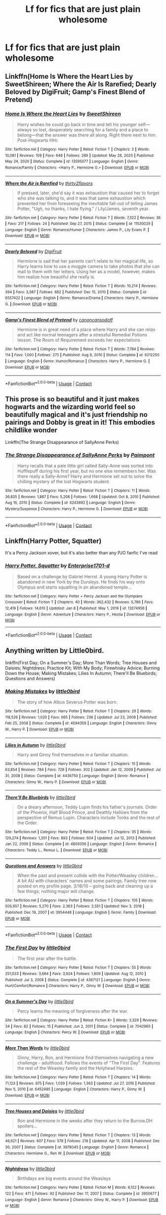 #+TITLE: Lf for fics that are just plain wholesome

* Lf for fics that are just plain wholesome
:PROPERTIES:
:Author: Pastelneonbright
:Score: 8
:DateUnix: 1611028254.0
:DateShort: 2021-Jan-19
:FlairText: Request
:END:

** Linkffn(Home Is Where the Heart Lies by SweetShireen; Where the Air Is Rarefied; Dearly Beloved by DigiFruit; Gamp's Finest Blend of Pretend)
:PROPERTIES:
:Author: rohan62442
:Score: 2
:DateUnix: 1611081452.0
:DateShort: 2021-Jan-19
:END:

*** [[https://www.fanfiction.net/s/13595077/1/][*/Home Is Where the Heart Lies/*]] by [[https://www.fanfiction.net/u/3714792/SweetShireen][/SweetShireen/]]

#+begin_quote
  Harry wishes he could go back in time and tell his younger self---always so lost, desperately searching for a family and a place to belong---that the answer was there all along. Right there next to him. Post-Hogwarts HHr.
#+end_quote

^{/Site/:} ^{fanfiction.net} ^{*|*} ^{/Category/:} ^{Harry} ^{Potter} ^{*|*} ^{/Rated/:} ^{Fiction} ^{T} ^{*|*} ^{/Chapters/:} ^{2} ^{*|*} ^{/Words/:} ^{10,081} ^{*|*} ^{/Reviews/:} ^{108} ^{*|*} ^{/Favs/:} ^{648} ^{*|*} ^{/Follows/:} ^{289} ^{*|*} ^{/Updated/:} ^{May} ^{28,} ^{2020} ^{*|*} ^{/Published/:} ^{May} ^{24,} ^{2020} ^{*|*} ^{/Status/:} ^{Complete} ^{*|*} ^{/id/:} ^{13595077} ^{*|*} ^{/Language/:} ^{English} ^{*|*} ^{/Genre/:} ^{Romance/Family} ^{*|*} ^{/Characters/:} ^{<Harry} ^{P.,} ^{Hermione} ^{G.>} ^{*|*} ^{/Download/:} ^{[[http://www.ff2ebook.com/old/ffn-bot/index.php?id=13595077&source=ff&filetype=epub][EPUB]]} ^{or} ^{[[http://www.ff2ebook.com/old/ffn-bot/index.php?id=13595077&source=ff&filetype=mobi][MOBI]]}

--------------

[[https://www.fanfiction.net/s/11530029/1/][*/Where the Air is Rarefied/*]] by [[https://www.fanfiction.net/u/61950/thirty2flavors][/thirty2flavors/]]

#+begin_quote
  If pressed, later, she'd say it was exhaustion that caused her to forget who she was talking to, and it was that same exhaustion which prevented her from foreseeing the inevitable fall-out of telling James Potter, "Ugh, no thanks, I hate flying." / Lily/James, seventh year.
#+end_quote

^{/Site/:} ^{fanfiction.net} ^{*|*} ^{/Category/:} ^{Harry} ^{Potter} ^{*|*} ^{/Rated/:} ^{Fiction} ^{T} ^{*|*} ^{/Words/:} ^{7,322} ^{*|*} ^{/Reviews/:} ^{36} ^{*|*} ^{/Favs/:} ^{217} ^{*|*} ^{/Follows/:} ^{24} ^{*|*} ^{/Published/:} ^{Sep} ^{27,} ^{2015} ^{*|*} ^{/Status/:} ^{Complete} ^{*|*} ^{/id/:} ^{11530029} ^{*|*} ^{/Language/:} ^{English} ^{*|*} ^{/Genre/:} ^{Romance/Humor} ^{*|*} ^{/Characters/:} ^{James} ^{P.,} ^{Lily} ^{Evans} ^{P.} ^{*|*} ^{/Download/:} ^{[[http://www.ff2ebook.com/old/ffn-bot/index.php?id=11530029&source=ff&filetype=epub][EPUB]]} ^{or} ^{[[http://www.ff2ebook.com/old/ffn-bot/index.php?id=11530029&source=ff&filetype=mobi][MOBI]]}

--------------

[[https://www.fanfiction.net/s/6557422/1/][*/Dearly Beloved/*]] by [[https://www.fanfiction.net/u/24391/DigiFruit][/DigiFruit/]]

#+begin_quote
  Hermione is sad that her parents can't relate to her magical life, so Harry learns how to use a muggle camera to take photos that she can mail to them with her letters. Using her as a model, however, makes him realize how beautiful she really is.
#+end_quote

^{/Site/:} ^{fanfiction.net} ^{*|*} ^{/Category/:} ^{Harry} ^{Potter} ^{*|*} ^{/Rated/:} ^{Fiction} ^{T} ^{*|*} ^{/Words/:} ^{10,214} ^{*|*} ^{/Reviews/:} ^{394} ^{*|*} ^{/Favs/:} ^{3,387} ^{*|*} ^{/Follows/:} ^{682} ^{*|*} ^{/Published/:} ^{Dec} ^{15,} ^{2010} ^{*|*} ^{/Status/:} ^{Complete} ^{*|*} ^{/id/:} ^{6557422} ^{*|*} ^{/Language/:} ^{English} ^{*|*} ^{/Genre/:} ^{Romance/Drama} ^{*|*} ^{/Characters/:} ^{Harry} ^{P.,} ^{Hermione} ^{G.} ^{*|*} ^{/Download/:} ^{[[http://www.ff2ebook.com/old/ffn-bot/index.php?id=6557422&source=ff&filetype=epub][EPUB]]} ^{or} ^{[[http://www.ff2ebook.com/old/ffn-bot/index.php?id=6557422&source=ff&filetype=mobi][MOBI]]}

--------------

[[https://www.fanfiction.net/s/6212250/1/][*/Gamp's Finest Blend of Pretend/*]] by [[https://www.fanfiction.net/u/1223678/canoncansodoff][/canoncansodoff/]]

#+begin_quote
  Hermione is in great need of a place where Harry and she can relax and act like normal teenagers after a stressful Remedial Potions lesson. The Room of Requirement exceeds her expectations.
#+end_quote

^{/Site/:} ^{fanfiction.net} ^{*|*} ^{/Category/:} ^{Harry} ^{Potter} ^{*|*} ^{/Rated/:} ^{Fiction} ^{T} ^{*|*} ^{/Words/:} ^{7,784} ^{*|*} ^{/Reviews/:} ^{114} ^{*|*} ^{/Favs/:} ^{1,000} ^{*|*} ^{/Follows/:} ^{275} ^{*|*} ^{/Published/:} ^{Aug} ^{6,} ^{2010} ^{*|*} ^{/Status/:} ^{Complete} ^{*|*} ^{/id/:} ^{6212250} ^{*|*} ^{/Language/:} ^{English} ^{*|*} ^{/Genre/:} ^{Humor/Romance} ^{*|*} ^{/Characters/:} ^{Harry} ^{P.,} ^{Hermione} ^{G.} ^{*|*} ^{/Download/:} ^{[[http://www.ff2ebook.com/old/ffn-bot/index.php?id=6212250&source=ff&filetype=epub][EPUB]]} ^{or} ^{[[http://www.ff2ebook.com/old/ffn-bot/index.php?id=6212250&source=ff&filetype=mobi][MOBI]]}

--------------

*FanfictionBot*^{2.0.0-beta} | [[https://github.com/FanfictionBot/reddit-ffn-bot/wiki/Usage][Usage]] | [[https://www.reddit.com/message/compose?to=tusing][Contact]]
:PROPERTIES:
:Author: FanfictionBot
:Score: 3
:DateUnix: 1611081506.0
:DateShort: 2021-Jan-19
:END:


** This prose is so beautiful and it just makes hogwarts and the wizarding world feel so beautifully magical and it's just friendship no pairings and Dobby is great in it! This embodies childlike wonder

Linkffn(The Strange Disappearance of SallyAnne Perks)
:PROPERTIES:
:Author: spookyshadowself
:Score: 1
:DateUnix: 1611131495.0
:DateShort: 2021-Jan-20
:END:

*** [[https://www.fanfiction.net/s/6243892/1/][*/The Strange Disappearance of SallyAnne Perks/*]] by [[https://www.fanfiction.net/u/2289300/Paimpont][/Paimpont/]]

#+begin_quote
  Harry recalls that a pale little girl called Sally-Anne was sorted into Hufflepuff during his first year, but no one else remembers her. Was there really a Sally-Anne? Harry and Hermione set out to solve the chilling mystery of the lost Hogwarts student.
#+end_quote

^{/Site/:} ^{fanfiction.net} ^{*|*} ^{/Category/:} ^{Harry} ^{Potter} ^{*|*} ^{/Rated/:} ^{Fiction} ^{T} ^{*|*} ^{/Chapters/:} ^{11} ^{*|*} ^{/Words/:} ^{36,835} ^{*|*} ^{/Reviews/:} ^{1,887} ^{*|*} ^{/Favs/:} ^{5,208} ^{*|*} ^{/Follows/:} ^{1,668} ^{*|*} ^{/Updated/:} ^{Oct} ^{8,} ^{2010} ^{*|*} ^{/Published/:} ^{Aug} ^{16,} ^{2010} ^{*|*} ^{/Status/:} ^{Complete} ^{*|*} ^{/id/:} ^{6243892} ^{*|*} ^{/Language/:} ^{English} ^{*|*} ^{/Genre/:} ^{Mystery/Suspense} ^{*|*} ^{/Characters/:} ^{Harry} ^{P.,} ^{Hermione} ^{G.} ^{*|*} ^{/Download/:} ^{[[http://www.ff2ebook.com/old/ffn-bot/index.php?id=6243892&source=ff&filetype=epub][EPUB]]} ^{or} ^{[[http://www.ff2ebook.com/old/ffn-bot/index.php?id=6243892&source=ff&filetype=mobi][MOBI]]}

--------------

*FanfictionBot*^{2.0.0-beta} | [[https://github.com/FanfictionBot/reddit-ffn-bot/wiki/Usage][Usage]] | [[https://www.reddit.com/message/compose?to=tusing][Contact]]
:PROPERTIES:
:Author: FanfictionBot
:Score: 1
:DateUnix: 1611131516.0
:DateShort: 2021-Jan-20
:END:


** Linkffn(Harry Potter, Squatter)

It's a Percy Jackson xover, but it's also better than any PJO fanfic I've read
:PROPERTIES:
:Author: kdbvols
:Score: 2
:DateUnix: 1611084190.0
:DateShort: 2021-Jan-19
:END:

*** [[https://www.fanfiction.net/s/13274956/1/][*/Harry Potter, Squatter/*]] by [[https://www.fanfiction.net/u/143877/Enterprise1701-d][/Enterprise1701-d/]]

#+begin_quote
  Based on a challenge by Gabriel Herrol. A young Harry Potter is abandoned in new York by the Dursleys. He finds his way onto Olympus and starts squatting in an abandoned temple...
#+end_quote

^{/Site/:} ^{fanfiction.net} ^{*|*} ^{/Category/:} ^{Harry} ^{Potter} ^{+} ^{Percy} ^{Jackson} ^{and} ^{the} ^{Olympians} ^{Crossover} ^{*|*} ^{/Rated/:} ^{Fiction} ^{T} ^{*|*} ^{/Chapters/:} ^{40} ^{*|*} ^{/Words/:} ^{362,432} ^{*|*} ^{/Reviews/:} ^{5,786} ^{*|*} ^{/Favs/:} ^{12,419} ^{*|*} ^{/Follows/:} ^{14,610} ^{*|*} ^{/Updated/:} ^{Jan} ^{8} ^{*|*} ^{/Published/:} ^{May} ^{1,} ^{2019} ^{*|*} ^{/id/:} ^{13274956} ^{*|*} ^{/Language/:} ^{English} ^{*|*} ^{/Genre/:} ^{Adventure} ^{*|*} ^{/Characters/:} ^{Harry} ^{P.,} ^{Hestia} ^{*|*} ^{/Download/:} ^{[[http://www.ff2ebook.com/old/ffn-bot/index.php?id=13274956&source=ff&filetype=epub][EPUB]]} ^{or} ^{[[http://www.ff2ebook.com/old/ffn-bot/index.php?id=13274956&source=ff&filetype=mobi][MOBI]]}

--------------

*FanfictionBot*^{2.0.0-beta} | [[https://github.com/FanfictionBot/reddit-ffn-bot/wiki/Usage][Usage]] | [[https://www.reddit.com/message/compose?to=tusing][Contact]]
:PROPERTIES:
:Author: FanfictionBot
:Score: 4
:DateUnix: 1611084217.0
:DateShort: 2021-Jan-19
:END:


** Anything written by Little0bird.

linkffn(First Day; On a Summer's Day; More Than Words; Tree Houses and Daisies; Nightdress; Practice Kit; With My Body; Firewhisky Advice; Burning Down the House; Making Mistakes; Lilies In Autumn; There'll Be Bluebirds; Questions and Answers)
:PROPERTIES:
:Author: Her-My-O-Nee
:Score: 0
:DateUnix: 1611111071.0
:DateShort: 2021-Jan-20
:END:

*** [[https://www.fanfiction.net/s/4094359/1/][*/Making Mistakes/*]] by [[https://www.fanfiction.net/u/1443437/little0bird][/little0bird/]]

#+begin_quote
  The story of how Albus Severus Potter was born.
#+end_quote

^{/Site/:} ^{fanfiction.net} ^{*|*} ^{/Category/:} ^{Harry} ^{Potter} ^{*|*} ^{/Rated/:} ^{Fiction} ^{T} ^{*|*} ^{/Chapters/:} ^{29} ^{*|*} ^{/Words/:} ^{118,526} ^{*|*} ^{/Reviews/:} ^{1,020} ^{*|*} ^{/Favs/:} ^{665} ^{*|*} ^{/Follows/:} ^{236} ^{*|*} ^{/Updated/:} ^{Jul} ^{23,} ^{2008} ^{*|*} ^{/Published/:} ^{Feb} ^{25,} ^{2008} ^{*|*} ^{/Status/:} ^{Complete} ^{*|*} ^{/id/:} ^{4094359} ^{*|*} ^{/Language/:} ^{English} ^{*|*} ^{/Characters/:} ^{Ginny} ^{W.,} ^{Harry} ^{P.} ^{*|*} ^{/Download/:} ^{[[http://www.ff2ebook.com/old/ffn-bot/index.php?id=4094359&source=ff&filetype=epub][EPUB]]} ^{or} ^{[[http://www.ff2ebook.com/old/ffn-bot/index.php?id=4094359&source=ff&filetype=mobi][MOBI]]}

--------------

[[https://www.fanfiction.net/s/4436750/1/][*/Lilies in Autumn/*]] by [[https://www.fanfiction.net/u/1443437/little0bird][/little0bird/]]

#+begin_quote
  Harry and Ginny find themselves in a familiar situation.
#+end_quote

^{/Site/:} ^{fanfiction.net} ^{*|*} ^{/Category/:} ^{Harry} ^{Potter} ^{*|*} ^{/Rated/:} ^{Fiction} ^{T} ^{*|*} ^{/Chapters/:} ^{15} ^{*|*} ^{/Words/:} ^{63,854} ^{*|*} ^{/Reviews/:} ^{784} ^{*|*} ^{/Favs/:} ^{728} ^{*|*} ^{/Follows/:} ^{302} ^{*|*} ^{/Updated/:} ^{Jan} ^{12,} ^{2009} ^{*|*} ^{/Published/:} ^{Jul} ^{31,} ^{2008} ^{*|*} ^{/Status/:} ^{Complete} ^{*|*} ^{/id/:} ^{4436750} ^{*|*} ^{/Language/:} ^{English} ^{*|*} ^{/Genre/:} ^{Romance} ^{*|*} ^{/Characters/:} ^{Ginny} ^{W.,} ^{Harry} ^{P.} ^{*|*} ^{/Download/:} ^{[[http://www.ff2ebook.com/old/ffn-bot/index.php?id=4436750&source=ff&filetype=epub][EPUB]]} ^{or} ^{[[http://www.ff2ebook.com/old/ffn-bot/index.php?id=4436750&source=ff&filetype=mobi][MOBI]]}

--------------

[[https://www.fanfiction.net/s/4809356/1/][*/There'll Be Bluebirds/*]] by [[https://www.fanfiction.net/u/1443437/little0bird][/little0bird/]]

#+begin_quote
  On a dreary afternoon, Teddy Lupin finds his father's journals. Order of the Phoenix, Half Blood Prince, and Deathly Hallows from the perspective of Remus Lupin. Characters include Tonks and the rest of the Order.
#+end_quote

^{/Site/:} ^{fanfiction.net} ^{*|*} ^{/Category/:} ^{Harry} ^{Potter} ^{*|*} ^{/Rated/:} ^{Fiction} ^{T} ^{*|*} ^{/Chapters/:} ^{35} ^{*|*} ^{/Words/:} ^{129,274} ^{*|*} ^{/Reviews/:} ^{1,201} ^{*|*} ^{/Favs/:} ^{893} ^{*|*} ^{/Follows/:} ^{604} ^{*|*} ^{/Updated/:} ^{Jul} ^{12,} ^{2013} ^{*|*} ^{/Published/:} ^{Jan} ^{22,} ^{2009} ^{*|*} ^{/Status/:} ^{Complete} ^{*|*} ^{/id/:} ^{4809356} ^{*|*} ^{/Language/:} ^{English} ^{*|*} ^{/Genre/:} ^{Romance} ^{*|*} ^{/Characters/:} ^{Teddy} ^{L.,} ^{Remus} ^{L.} ^{*|*} ^{/Download/:} ^{[[http://www.ff2ebook.com/old/ffn-bot/index.php?id=4809356&source=ff&filetype=epub][EPUB]]} ^{or} ^{[[http://www.ff2ebook.com/old/ffn-bot/index.php?id=4809356&source=ff&filetype=mobi][MOBI]]}

--------------

[[https://www.fanfiction.net/s/3954448/1/][*/Questions and Answers/*]] by [[https://www.fanfiction.net/u/1443437/little0bird][/little0bird/]]

#+begin_quote
  When the past and present collide with the Potter/Weasley children... A bit AU with characters' names and some pairings. Family tree now posted on my profile page. 3/16/10 -- going back and cleaning up a few things; nothing major will change.
#+end_quote

^{/Site/:} ^{fanfiction.net} ^{*|*} ^{/Category/:} ^{Harry} ^{Potter} ^{*|*} ^{/Rated/:} ^{Fiction} ^{T} ^{*|*} ^{/Chapters/:} ^{105} ^{*|*} ^{/Words/:} ^{505,957} ^{*|*} ^{/Reviews/:} ^{5,270} ^{*|*} ^{/Favs/:} ^{2,363} ^{*|*} ^{/Follows/:} ^{2,551} ^{*|*} ^{/Updated/:} ^{Nov} ^{3,} ^{2018} ^{*|*} ^{/Published/:} ^{Dec} ^{19,} ^{2007} ^{*|*} ^{/id/:} ^{3954448} ^{*|*} ^{/Language/:} ^{English} ^{*|*} ^{/Genre/:} ^{Family} ^{*|*} ^{/Download/:} ^{[[http://www.ff2ebook.com/old/ffn-bot/index.php?id=3954448&source=ff&filetype=epub][EPUB]]} ^{or} ^{[[http://www.ff2ebook.com/old/ffn-bot/index.php?id=3954448&source=ff&filetype=mobi][MOBI]]}

--------------

*FanfictionBot*^{2.0.0-beta} | [[https://github.com/FanfictionBot/reddit-ffn-bot/wiki/Usage][Usage]] | [[https://www.reddit.com/message/compose?to=tusing][Contact]]
:PROPERTIES:
:Author: FanfictionBot
:Score: 0
:DateUnix: 1611111146.0
:DateShort: 2021-Jan-20
:END:


*** [[https://www.fanfiction.net/s/4367121/1/][*/The First Day/*]] by [[https://www.fanfiction.net/u/1443437/little0bird][/little0bird/]]

#+begin_quote
  The first year after the battle.
#+end_quote

^{/Site/:} ^{fanfiction.net} ^{*|*} ^{/Category/:} ^{Harry} ^{Potter} ^{*|*} ^{/Rated/:} ^{Fiction} ^{T} ^{*|*} ^{/Chapters/:} ^{55} ^{*|*} ^{/Words/:} ^{251,033} ^{*|*} ^{/Reviews/:} ^{3,664} ^{*|*} ^{/Favs/:} ^{3,924} ^{*|*} ^{/Follows/:} ^{1,809} ^{*|*} ^{/Updated/:} ^{Aug} ^{12,} ^{2010} ^{*|*} ^{/Published/:} ^{Jul} ^{3,} ^{2008} ^{*|*} ^{/Status/:} ^{Complete} ^{*|*} ^{/id/:} ^{4367121} ^{*|*} ^{/Language/:} ^{English} ^{*|*} ^{/Genre/:} ^{Hurt/Comfort/Romance} ^{*|*} ^{/Characters/:} ^{Harry} ^{P.,} ^{Ginny} ^{W.} ^{*|*} ^{/Download/:} ^{[[http://www.ff2ebook.com/old/ffn-bot/index.php?id=4367121&source=ff&filetype=epub][EPUB]]} ^{or} ^{[[http://www.ff2ebook.com/old/ffn-bot/index.php?id=4367121&source=ff&filetype=mobi][MOBI]]}

--------------

[[https://www.fanfiction.net/s/7042965/1/][*/On a Summer's Day/*]] by [[https://www.fanfiction.net/u/1443437/little0bird][/little0bird/]]

#+begin_quote
  Percy learns the meaning of forgiveness after the war.
#+end_quote

^{/Site/:} ^{fanfiction.net} ^{*|*} ^{/Category/:} ^{Harry} ^{Potter} ^{*|*} ^{/Rated/:} ^{Fiction} ^{K+} ^{*|*} ^{/Words/:} ^{3,329} ^{*|*} ^{/Reviews/:} ^{34} ^{*|*} ^{/Favs/:} ^{82} ^{*|*} ^{/Follows/:} ^{15} ^{*|*} ^{/Published/:} ^{Jun} ^{2,} ^{2011} ^{*|*} ^{/Status/:} ^{Complete} ^{*|*} ^{/id/:} ^{7042965} ^{*|*} ^{/Language/:} ^{English} ^{*|*} ^{/Characters/:} ^{Percy} ^{W.} ^{*|*} ^{/Download/:} ^{[[http://www.ff2ebook.com/old/ffn-bot/index.php?id=7042965&source=ff&filetype=epub][EPUB]]} ^{or} ^{[[http://www.ff2ebook.com/old/ffn-bot/index.php?id=7042965&source=ff&filetype=mobi][MOBI]]}

--------------

[[https://www.fanfiction.net/s/6452485/1/][*/More Than Words/*]] by [[https://www.fanfiction.net/u/1443437/little0bird][/little0bird/]]

#+begin_quote
  Ginny, Harry, Ron, and Hermione find themselves navigating a new challenge - adulthood. Follows the events of "The First Day". Features the rest of the Weasley family and the Holyhead Harpies.
#+end_quote

^{/Site/:} ^{fanfiction.net} ^{*|*} ^{/Category/:} ^{Harry} ^{Potter} ^{*|*} ^{/Rated/:} ^{Fiction} ^{T} ^{*|*} ^{/Chapters/:} ^{14} ^{*|*} ^{/Words/:} ^{71,123} ^{*|*} ^{/Reviews/:} ^{975} ^{*|*} ^{/Favs/:} ^{1,039} ^{*|*} ^{/Follows/:} ^{1,363} ^{*|*} ^{/Updated/:} ^{Jul} ^{27,} ^{2016} ^{*|*} ^{/Published/:} ^{Nov} ^{5,} ^{2010} ^{*|*} ^{/id/:} ^{6452485} ^{*|*} ^{/Language/:} ^{English} ^{*|*} ^{/Characters/:} ^{Harry} ^{P.,} ^{Ginny} ^{W.} ^{*|*} ^{/Download/:} ^{[[http://www.ff2ebook.com/old/ffn-bot/index.php?id=6452485&source=ff&filetype=epub][EPUB]]} ^{or} ^{[[http://www.ff2ebook.com/old/ffn-bot/index.php?id=6452485&source=ff&filetype=mobi][MOBI]]}

--------------

[[https://www.fanfiction.net/s/3978045/1/][*/Tree Houses and Daisies/*]] by [[https://www.fanfiction.net/u/1443437/little0bird][/little0bird/]]

#+begin_quote
  Ron and Hermione in the weeks after they return to the Burrow.DH spoilers...
#+end_quote

^{/Site/:} ^{fanfiction.net} ^{*|*} ^{/Category/:} ^{Harry} ^{Potter} ^{*|*} ^{/Rated/:} ^{Fiction} ^{T} ^{*|*} ^{/Chapters/:} ^{13} ^{*|*} ^{/Words/:} ^{46,621} ^{*|*} ^{/Reviews/:} ^{607} ^{*|*} ^{/Favs/:} ^{578} ^{*|*} ^{/Follows/:} ^{218} ^{*|*} ^{/Updated/:} ^{Apr} ^{11,} ^{2008} ^{*|*} ^{/Published/:} ^{Dec} ^{30,} ^{2007} ^{*|*} ^{/Status/:} ^{Complete} ^{*|*} ^{/id/:} ^{3978045} ^{*|*} ^{/Language/:} ^{English} ^{*|*} ^{/Genre/:} ^{Romance} ^{*|*} ^{/Characters/:} ^{Hermione} ^{G.,} ^{Ron} ^{W.} ^{*|*} ^{/Download/:} ^{[[http://www.ff2ebook.com/old/ffn-bot/index.php?id=3978045&source=ff&filetype=epub][EPUB]]} ^{or} ^{[[http://www.ff2ebook.com/old/ffn-bot/index.php?id=3978045&source=ff&filetype=mobi][MOBI]]}

--------------

[[https://www.fanfiction.net/s/3950677/1/][*/Nightdress/*]] by [[https://www.fanfiction.net/u/1443437/little0bird][/little0bird/]]

#+begin_quote
  Birthdays are big events around the Weasleys
#+end_quote

^{/Site/:} ^{fanfiction.net} ^{*|*} ^{/Category/:} ^{Harry} ^{Potter} ^{*|*} ^{/Rated/:} ^{Fiction} ^{M} ^{*|*} ^{/Words/:} ^{6,122} ^{*|*} ^{/Reviews/:} ^{122} ^{*|*} ^{/Favs/:} ^{471} ^{*|*} ^{/Follows/:} ^{92} ^{*|*} ^{/Published/:} ^{Dec} ^{17,} ^{2007} ^{*|*} ^{/Status/:} ^{Complete} ^{*|*} ^{/id/:} ^{3950677} ^{*|*} ^{/Language/:} ^{English} ^{*|*} ^{/Genre/:} ^{Romance} ^{*|*} ^{/Characters/:} ^{Ginny} ^{W.,} ^{Harry} ^{P.} ^{*|*} ^{/Download/:} ^{[[http://www.ff2ebook.com/old/ffn-bot/index.php?id=3950677&source=ff&filetype=epub][EPUB]]} ^{or} ^{[[http://www.ff2ebook.com/old/ffn-bot/index.php?id=3950677&source=ff&filetype=mobi][MOBI]]}

--------------

[[https://www.fanfiction.net/s/3958593/1/][*/Practice Kit/*]] by [[https://www.fanfiction.net/u/1443437/little0bird][/little0bird/]]

#+begin_quote
  It's date night. With Thai food!
#+end_quote

^{/Site/:} ^{fanfiction.net} ^{*|*} ^{/Category/:} ^{Harry} ^{Potter} ^{*|*} ^{/Rated/:} ^{Fiction} ^{T} ^{*|*} ^{/Words/:} ^{2,279} ^{*|*} ^{/Reviews/:} ^{46} ^{*|*} ^{/Favs/:} ^{209} ^{*|*} ^{/Follows/:} ^{39} ^{*|*} ^{/Published/:} ^{Dec} ^{21,} ^{2007} ^{*|*} ^{/Status/:} ^{Complete} ^{*|*} ^{/id/:} ^{3958593} ^{*|*} ^{/Language/:} ^{English} ^{*|*} ^{/Characters/:} ^{Ginny} ^{W.,} ^{Harry} ^{P.} ^{*|*} ^{/Download/:} ^{[[http://www.ff2ebook.com/old/ffn-bot/index.php?id=3958593&source=ff&filetype=epub][EPUB]]} ^{or} ^{[[http://www.ff2ebook.com/old/ffn-bot/index.php?id=3958593&source=ff&filetype=mobi][MOBI]]}

--------------

[[https://www.fanfiction.net/s/4015392/1/][*/With My Body/*]] by [[https://www.fanfiction.net/u/1443437/little0bird][/little0bird/]]

#+begin_quote
  Two companion pieces -- one each from Ginny and Harry's pov. Previously posted separately and 'Peace' and 'Flying'.
#+end_quote

^{/Site/:} ^{fanfiction.net} ^{*|*} ^{/Category/:} ^{Harry} ^{Potter} ^{*|*} ^{/Rated/:} ^{Fiction} ^{T} ^{*|*} ^{/Chapters/:} ^{2} ^{*|*} ^{/Words/:} ^{2,187} ^{*|*} ^{/Reviews/:} ^{74} ^{*|*} ^{/Favs/:} ^{191} ^{*|*} ^{/Follows/:} ^{37} ^{*|*} ^{/Published/:} ^{Jan} ^{16,} ^{2008} ^{*|*} ^{/Status/:} ^{Complete} ^{*|*} ^{/id/:} ^{4015392} ^{*|*} ^{/Language/:} ^{English} ^{*|*} ^{/Characters/:} ^{Ginny} ^{W.,} ^{Harry} ^{P.} ^{*|*} ^{/Download/:} ^{[[http://www.ff2ebook.com/old/ffn-bot/index.php?id=4015392&source=ff&filetype=epub][EPUB]]} ^{or} ^{[[http://www.ff2ebook.com/old/ffn-bot/index.php?id=4015392&source=ff&filetype=mobi][MOBI]]}

--------------

[[https://www.fanfiction.net/s/3957753/1/][*/Firewhisky Advice/*]] by [[https://www.fanfiction.net/u/1443437/little0bird][/little0bird/]]

#+begin_quote
  Things are about to change for our intrepid hero! Takes place a few months after Snitches, Bubbles, and Pizza.
#+end_quote

^{/Site/:} ^{fanfiction.net} ^{*|*} ^{/Category/:} ^{Harry} ^{Potter} ^{*|*} ^{/Rated/:} ^{Fiction} ^{T} ^{*|*} ^{/Chapters/:} ^{10} ^{*|*} ^{/Words/:} ^{30,955} ^{*|*} ^{/Reviews/:} ^{239} ^{*|*} ^{/Favs/:} ^{398} ^{*|*} ^{/Follows/:} ^{97} ^{*|*} ^{/Updated/:} ^{Jan} ^{12,} ^{2008} ^{*|*} ^{/Published/:} ^{Dec} ^{21,} ^{2007} ^{*|*} ^{/Status/:} ^{Complete} ^{*|*} ^{/id/:} ^{3957753} ^{*|*} ^{/Language/:} ^{English} ^{*|*} ^{/Characters/:} ^{Harry} ^{P.,} ^{Ginny} ^{W.} ^{*|*} ^{/Download/:} ^{[[http://www.ff2ebook.com/old/ffn-bot/index.php?id=3957753&source=ff&filetype=epub][EPUB]]} ^{or} ^{[[http://www.ff2ebook.com/old/ffn-bot/index.php?id=3957753&source=ff&filetype=mobi][MOBI]]}

--------------

[[https://www.fanfiction.net/s/3999345/1/][*/Burning Down the House/*]] by [[https://www.fanfiction.net/u/1443437/little0bird][/little0bird/]]

#+begin_quote
  Some things come easily for some people. Then, there's Ron and Hermione.
#+end_quote

^{/Site/:} ^{fanfiction.net} ^{*|*} ^{/Category/:} ^{Harry} ^{Potter} ^{*|*} ^{/Rated/:} ^{Fiction} ^{T} ^{*|*} ^{/Chapters/:} ^{21} ^{*|*} ^{/Words/:} ^{74,070} ^{*|*} ^{/Reviews/:} ^{642} ^{*|*} ^{/Favs/:} ^{406} ^{*|*} ^{/Follows/:} ^{176} ^{*|*} ^{/Updated/:} ^{Jul} ^{12,} ^{2008} ^{*|*} ^{/Published/:} ^{Jan} ^{8,} ^{2008} ^{*|*} ^{/Status/:} ^{Complete} ^{*|*} ^{/id/:} ^{3999345} ^{*|*} ^{/Language/:} ^{English} ^{*|*} ^{/Characters/:} ^{Ron} ^{W.,} ^{Hermione} ^{G.} ^{*|*} ^{/Download/:} ^{[[http://www.ff2ebook.com/old/ffn-bot/index.php?id=3999345&source=ff&filetype=epub][EPUB]]} ^{or} ^{[[http://www.ff2ebook.com/old/ffn-bot/index.php?id=3999345&source=ff&filetype=mobi][MOBI]]}

--------------

*FanfictionBot*^{2.0.0-beta} | [[https://github.com/FanfictionBot/reddit-ffn-bot/wiki/Usage][Usage]] | [[https://www.reddit.com/message/compose?to=tusing][Contact]]
:PROPERTIES:
:Author: FanfictionBot
:Score: 0
:DateUnix: 1611111134.0
:DateShort: 2021-Jan-20
:END:


** A Magical Childhood by Kendra James linkffn(5926057)

The Price is Right by Hi Pot in Noose linkffn(9894129)

The Petrov Gambit by OlegGunnarsson linkffn(13308375)

Making Lemonade by Dayja linkffn(11123626)
:PROPERTIES:
:Author: JennaSayquah
:Score: 1
:DateUnix: 1611040544.0
:DateShort: 2021-Jan-19
:END:

*** [[https://www.fanfiction.net/s/5926057/1/][*/A Magical Childhood/*]] by [[https://www.fanfiction.net/u/2281943/Kendra-James][/Kendra James/]]

#+begin_quote
  An injured six year old Harry Potter wishes for escape from his cupboard with surprising results. As the wizarding world struggles to cope with his disappearance, Harry discovers childhood can be fun.
#+end_quote

^{/Site/:} ^{fanfiction.net} ^{*|*} ^{/Category/:} ^{Harry} ^{Potter} ^{*|*} ^{/Rated/:} ^{Fiction} ^{K+} ^{*|*} ^{/Chapters/:} ^{11} ^{*|*} ^{/Words/:} ^{23,200} ^{*|*} ^{/Reviews/:} ^{806} ^{*|*} ^{/Favs/:} ^{3,492} ^{*|*} ^{/Follows/:} ^{1,483} ^{*|*} ^{/Updated/:} ^{Aug} ^{1,} ^{2010} ^{*|*} ^{/Published/:} ^{Apr} ^{26,} ^{2010} ^{*|*} ^{/Status/:} ^{Complete} ^{*|*} ^{/id/:} ^{5926057} ^{*|*} ^{/Language/:} ^{English} ^{*|*} ^{/Genre/:} ^{Family/Hurt/Comfort} ^{*|*} ^{/Download/:} ^{[[http://www.ff2ebook.com/old/ffn-bot/index.php?id=5926057&source=ff&filetype=epub][EPUB]]} ^{or} ^{[[http://www.ff2ebook.com/old/ffn-bot/index.php?id=5926057&source=ff&filetype=mobi][MOBI]]}

--------------

[[https://www.fanfiction.net/s/9894129/1/][*/The Price is Right/*]] by [[https://www.fanfiction.net/u/3195987/High-Pot-In-Noose][/High Pot In Noose/]]

#+begin_quote
  Point of deviation: Harry's primary school taught Home Economics. Harry's not going to let the wonders of magic take away his common sense, and if he can get a good deal, he's going to take it. Meanwhile, money is fun, but magic is funner. AU
#+end_quote

^{/Site/:} ^{fanfiction.net} ^{*|*} ^{/Category/:} ^{Harry} ^{Potter} ^{*|*} ^{/Rated/:} ^{Fiction} ^{T} ^{*|*} ^{/Chapters/:} ^{10} ^{*|*} ^{/Words/:} ^{52,637} ^{*|*} ^{/Reviews/:} ^{1,346} ^{*|*} ^{/Favs/:} ^{7,289} ^{*|*} ^{/Follows/:} ^{4,625} ^{*|*} ^{/Updated/:} ^{Jul} ^{10,} ^{2018} ^{*|*} ^{/Published/:} ^{Dec} ^{2,} ^{2013} ^{*|*} ^{/Status/:} ^{Complete} ^{*|*} ^{/id/:} ^{9894129} ^{*|*} ^{/Language/:} ^{English} ^{*|*} ^{/Genre/:} ^{Humor} ^{*|*} ^{/Characters/:} ^{Harry} ^{P.,} ^{Dean} ^{T.,} ^{Justin} ^{F.,} ^{Morag} ^{M.} ^{*|*} ^{/Download/:} ^{[[http://www.ff2ebook.com/old/ffn-bot/index.php?id=9894129&source=ff&filetype=epub][EPUB]]} ^{or} ^{[[http://www.ff2ebook.com/old/ffn-bot/index.php?id=9894129&source=ff&filetype=mobi][MOBI]]}

--------------

[[https://www.fanfiction.net/s/13308375/1/][*/The Petrov Gambit/*]] by [[https://www.fanfiction.net/u/10654210/OlegGunnarsson][/OlegGunnarsson/]]

#+begin_quote
  Albus Dumbledore decides to do everything he can to make sure that young Harry Potter enjoys his childhood. Things, as it turns out, get just a little bit out of hand. One-Shot.
#+end_quote

^{/Site/:} ^{fanfiction.net} ^{*|*} ^{/Category/:} ^{Harry} ^{Potter} ^{*|*} ^{/Rated/:} ^{Fiction} ^{K} ^{*|*} ^{/Words/:} ^{3,765} ^{*|*} ^{/Reviews/:} ^{36} ^{*|*} ^{/Favs/:} ^{324} ^{*|*} ^{/Follows/:} ^{87} ^{*|*} ^{/Published/:} ^{Jun} ^{10,} ^{2019} ^{*|*} ^{/Status/:} ^{Complete} ^{*|*} ^{/id/:} ^{13308375} ^{*|*} ^{/Language/:} ^{English} ^{*|*} ^{/Genre/:} ^{Humor} ^{*|*} ^{/Characters/:} ^{Harry} ^{P.,} ^{Albus} ^{D.} ^{*|*} ^{/Download/:} ^{[[http://www.ff2ebook.com/old/ffn-bot/index.php?id=13308375&source=ff&filetype=epub][EPUB]]} ^{or} ^{[[http://www.ff2ebook.com/old/ffn-bot/index.php?id=13308375&source=ff&filetype=mobi][MOBI]]}

--------------

[[https://www.fanfiction.net/s/11123626/1/][*/Making Lemonade/*]] by [[https://www.fanfiction.net/u/2237212/Dayja][/Dayja/]]

#+begin_quote
  Life has given Harry a lot of lemons: dead parents, a cupboard under the stairs, horrible clothes, Harry Hunting. The result should have been a downtrodden, sad little boy. It isn't.
#+end_quote

^{/Site/:} ^{fanfiction.net} ^{*|*} ^{/Category/:} ^{Harry} ^{Potter} ^{*|*} ^{/Rated/:} ^{Fiction} ^{K+} ^{*|*} ^{/Chapters/:} ^{4} ^{*|*} ^{/Words/:} ^{17,614} ^{*|*} ^{/Reviews/:} ^{212} ^{*|*} ^{/Favs/:} ^{1,162} ^{*|*} ^{/Follows/:} ^{1,231} ^{*|*} ^{/Updated/:} ^{Feb} ^{18,} ^{2017} ^{*|*} ^{/Published/:} ^{Mar} ^{19,} ^{2015} ^{*|*} ^{/Status/:} ^{Complete} ^{*|*} ^{/id/:} ^{11123626} ^{*|*} ^{/Language/:} ^{English} ^{*|*} ^{/Genre/:} ^{Humor} ^{*|*} ^{/Characters/:} ^{Harry} ^{P.,} ^{Rubeus} ^{H.,} ^{Petunia} ^{D.,} ^{Dudley} ^{D.} ^{*|*} ^{/Download/:} ^{[[http://www.ff2ebook.com/old/ffn-bot/index.php?id=11123626&source=ff&filetype=epub][EPUB]]} ^{or} ^{[[http://www.ff2ebook.com/old/ffn-bot/index.php?id=11123626&source=ff&filetype=mobi][MOBI]]}

--------------

*FanfictionBot*^{2.0.0-beta} | [[https://github.com/FanfictionBot/reddit-ffn-bot/wiki/Usage][Usage]] | [[https://www.reddit.com/message/compose?to=tusing][Contact]]
:PROPERTIES:
:Author: FanfictionBot
:Score: 1
:DateUnix: 1611040572.0
:DateShort: 2021-Jan-19
:END:


** linkao3(The Dogfather)
:PROPERTIES:
:Author: WhistlingBanshee
:Score: 1
:DateUnix: 1611051538.0
:DateShort: 2021-Jan-19
:END:

*** [[https://archiveofourown.org/works/13760487][*/the dogfather/*]] by [[https://www.archiveofourown.org/users/hollimichele/pseuds/hollimichele][/hollimichele/]]

#+begin_quote
  “I'm not a reverse werewolf either,” says the man. “I'm your godfather.”
#+end_quote

^{/Site/:} ^{Archive} ^{of} ^{Our} ^{Own} ^{*|*} ^{/Fandom/:} ^{Harry} ^{Potter} ^{-} ^{J.} ^{K.} ^{Rowling} ^{*|*} ^{/Published/:} ^{2018-02-22} ^{*|*} ^{/Completed/:} ^{2018-10-04} ^{*|*} ^{/Words/:} ^{47681} ^{*|*} ^{/Chapters/:} ^{4/4} ^{*|*} ^{/Comments/:} ^{1293} ^{*|*} ^{/Kudos/:} ^{15191} ^{*|*} ^{/Bookmarks/:} ^{4533} ^{*|*} ^{/Hits/:} ^{183021} ^{*|*} ^{/ID/:} ^{13760487} ^{*|*} ^{/Download/:} ^{[[https://archiveofourown.org/downloads/13760487/the%20dogfather.epub?updated_at=1610592672][EPUB]]} ^{or} ^{[[https://archiveofourown.org/downloads/13760487/the%20dogfather.mobi?updated_at=1610592672][MOBI]]}

--------------

*FanfictionBot*^{2.0.0-beta} | [[https://github.com/FanfictionBot/reddit-ffn-bot/wiki/Usage][Usage]] | [[https://www.reddit.com/message/compose?to=tusing][Contact]]
:PROPERTIES:
:Author: FanfictionBot
:Score: 1
:DateUnix: 1611051563.0
:DateShort: 2021-Jan-19
:END:
